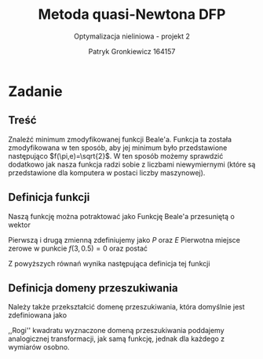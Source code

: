 #+TITLE: Metoda quasi-Newtona DFP
#+SUBTITLE: Optymalizacja nieliniowa - projekt 2
#+AUTHOR: Patryk Gronkiewicz 164157
#+LANGUAGE: pl
#+OPTIONS: toc:nil H:2 num:t
#+PROPERTY: header-args:R  :session *R* :eval never-export
#+BEAMER_THEME: Hannover
#+BEAMER_COLOR_THEME: orchid
#+BEAMER_FONT_THEME: professionalfonts
#+STARTUP: beamer
#+EXCLUDE_TAGS: noexport

* Zadanie
** Treść
Znaleźć minimum zmodyfikowanej funkcji Beale'a. Funkcja ta została zmodyfikowana w ten sposób, aby jej minimum było przedstawione następująco $f(\pi,e)=\sqrt{2}$. W ten sposób możemy sprawdzić dodatkowo jak nasza funkcja radzi sobie z liczbami niewymiernymi (które są przedstawione dla komputera w postaci liczby maszynowej).
** Definicja funkcji
Naszą funkcję można potraktować jako Funkcję Beale'a przesuniętą o wektor
\begin{equation}
\label{eq:1}
\vec{x}=
\begin{bmatrix}
\pi-3 & e-0.5 & \sqrt{2}
\end{bmatrix}^T
\end{equation}
Pierwszą i drugą zmienną zdefiniujemy jako $P$ oraz $E$
Pierwotna miejsce zerowe w punkcie $f(3,0.5)=0$ oraz postać
\begin{equation}
\label{eq:2}
f(x,y)=(1.5-x+xy)^{2}+(2.25-x+xy^{2})^{2}+(2.625-x+xy^{3})^{2}.
\end{equation}

Z powyższych równań wynika następująca definicja tej funkcji
\begin{aligned}
\label{eq:3}
f(x,y)&=\left[1.5-(x-P)+(x-P)(y-E)\right]^{2}\\
      &+\left[2.25-(x-P)+(x-P)(y-E)^{2}\right]^{2}\\
      &+\left[2.625-(x-P)+(x-P)(y-E)^{3}\right]^{2}+\sqrt2
\end{aligned}
** Definicja domeny przeszukiwania
Należy także przekształcić domenę przeszukiwania, która domyślnie jest zdefiniowana jako
\begin{equation}
\label{eq:4}
x,y\in[-4.5;4.5]
\end{equation}
,,Rogi'' kwadratu wyznaczone domeną przeszukiwania poddajemy analogicznej transformacji, jak samą funkcję, jednak dla każdego z wymiarów osobno.
\begin{align}
\label{eq:5}
x&\in[-4.5-\pi+3;4.5-\pi+3]\\
y&\in[-4.5-e+0.5;4.5-e+0.5]
\end{align}
